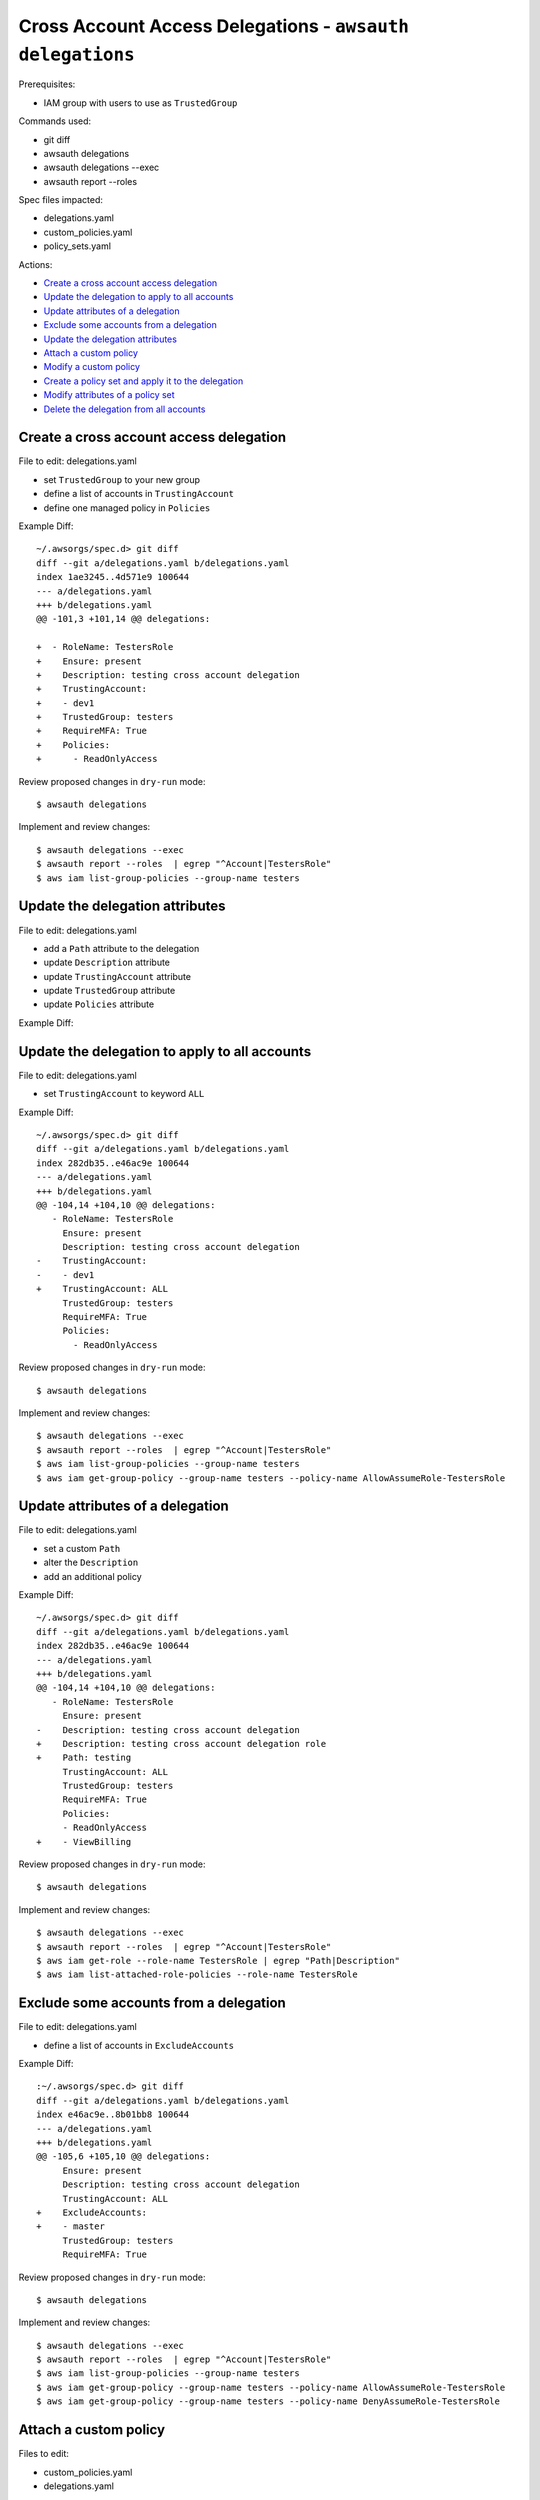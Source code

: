 Cross Account Access Delegations - ``awsauth delegations``
==========================================================

Prerequisites:

- IAM group with users to use as ``TrustedGroup``


Commands used:

- git diff
- awsauth delegations
- awsauth delegations --exec
- awsauth report --roles


Spec files impacted:

- delegations.yaml
- custom_policies.yaml
- policy_sets.yaml


Actions:

- `Create a cross account access delegation`_
- `Update the delegation to apply to all accounts`_
- `Update attributes of a delegation`_
- `Exclude some accounts from a delegation`_
- `Update the delegation attributes`_
- `Attach a custom policy`_
- `Modify a custom policy`_
- `Create a policy set and apply it to the delegation`_
- `Modify attributes of a policy set`_
- `Delete the delegation from all accounts`_


Create a cross account access delegation
****************************************

File to edit: delegations.yaml

- set ``TrustedGroup`` to your new group
- define a list of accounts in ``TrustingAccount``
- define one managed policy in ``Policies``

Example Diff::

  ~/.awsorgs/spec.d> git diff
  diff --git a/delegations.yaml b/delegations.yaml
  index 1ae3245..4d571e9 100644
  --- a/delegations.yaml
  +++ b/delegations.yaml
  @@ -101,3 +101,14 @@ delegations:
   
  +  - RoleName: TestersRole
  +    Ensure: present
  +    Description: testing cross account delegation
  +    TrustingAccount:
  +    - dev1
  +    TrustedGroup: testers
  +    RequireMFA: True
  +    Policies:
  +      - ReadOnlyAccess


Review proposed changes in ``dry-run`` mode::

  $ awsauth delegations

Implement and review changes::  

  $ awsauth delegations --exec
  $ awsauth report --roles  | egrep "^Account|TestersRole"
  $ aws iam list-group-policies --group-name testers


Update the delegation attributes
********************************

File to edit: delegations.yaml

- add a ``Path`` attribute to the delegation
- update ``Description`` attribute
- update ``TrustingAccount`` attribute
- update ``TrustedGroup`` attribute
- update ``Policies`` attribute

Example Diff::



Update the delegation to apply to all accounts
**********************************************

File to edit: delegations.yaml

- set ``TrustingAccount`` to keyword ``ALL``

Example Diff::

  ~/.awsorgs/spec.d> git diff
  diff --git a/delegations.yaml b/delegations.yaml
  index 282db35..e46ac9e 100644
  --- a/delegations.yaml
  +++ b/delegations.yaml
  @@ -104,14 +104,10 @@ delegations:
     - RoleName: TestersRole
       Ensure: present
       Description: testing cross account delegation
  -    TrustingAccount:
  -    - dev1
  +    TrustingAccount: ALL
       TrustedGroup: testers
       RequireMFA: True
       Policies:
         - ReadOnlyAccess

Review proposed changes in ``dry-run`` mode::

  $ awsauth delegations

Implement and review changes::  

  $ awsauth delegations --exec
  $ awsauth report --roles  | egrep "^Account|TestersRole"
  $ aws iam list-group-policies --group-name testers
  $ aws iam get-group-policy --group-name testers --policy-name AllowAssumeRole-TestersRole


Update attributes of a delegation
*********************************

File to edit: delegations.yaml

- set a custom ``Path``
- alter the ``Description``
- add an additional policy 

Example Diff::

  ~/.awsorgs/spec.d> git diff
  diff --git a/delegations.yaml b/delegations.yaml
  index 282db35..e46ac9e 100644
  --- a/delegations.yaml
  +++ b/delegations.yaml
  @@ -104,14 +104,10 @@ delegations:
     - RoleName: TestersRole
       Ensure: present
  -    Description: testing cross account delegation
  +    Description: testing cross account delegation role
  +    Path: testing
       TrustingAccount: ALL
       TrustedGroup: testers
       RequireMFA: True
       Policies:
       - ReadOnlyAccess
  +    - ViewBilling

Review proposed changes in ``dry-run`` mode::

  $ awsauth delegations

Implement and review changes::  

  $ awsauth delegations --exec
  $ awsauth report --roles  | egrep "^Account|TestersRole"
  $ aws iam get-role --role-name TestersRole | egrep "Path|Description"
  $ aws iam list-attached-role-policies --role-name TestersRole



Exclude some accounts from a delegation
***************************************

File to edit: delegations.yaml

- define a list of accounts in ``ExcludeAccounts``

Example Diff::

  :~/.awsorgs/spec.d> git diff
  diff --git a/delegations.yaml b/delegations.yaml
  index e46ac9e..8b01bb8 100644
  --- a/delegations.yaml
  +++ b/delegations.yaml
  @@ -105,6 +105,10 @@ delegations:
       Ensure: present
       Description: testing cross account delegation
       TrustingAccount: ALL
  +    ExcludeAccounts: 
  +    - master
       TrustedGroup: testers
       RequireMFA: True


Review proposed changes in ``dry-run`` mode::

  $ awsauth delegations

Implement and review changes::  

  $ awsauth delegations --exec
  $ awsauth report --roles  | egrep "^Account|TestersRole"
  $ aws iam list-group-policies --group-name testers
  $ aws iam get-group-policy --group-name testers --policy-name AllowAssumeRole-TestersRole
  $ aws iam get-group-policy --group-name testers --policy-name DenyAssumeRole-TestersRole


Attach a custom policy
**********************

Files to edit:

- custom_policies.yaml
- delegations.yaml

Example Diff::

  ~/.awsorgs/spec.d> git diff
  diff --git a/custom_policies.yaml b/custom_policies.yaml
  index 9399a60..a428164 100644
  --- a/custom_policies.yaml
  +++ b/custom_policies.yaml
  @@ -120,3 +120,14 @@ custom_policies:
  +
  +  - PolicyName: ReadS3Bucket
  +    Description: list and get objects from my s3 bucket
  +    Statement:
  +      - Effect: Allow
  +        Action:
  +          - s3:List* 
  +          - s3:Get*
  +        Resource:
  +          - arn:aws:s3:::my_bucket
  +          - arn:aws:s3:::my_bucket/*
  diff --git a/delegations.yaml b/delegations.yaml
  index 8b01bb8..ce9afa9 100644
  --- a/delegations.yaml
  +++ b/delegations.yaml
  @@ -113,5 +113,6 @@ delegations:
       RequireMFA: True
       Policies:
         - ReadOnlyAccess
  +      - ReadS3Bucket


Review proposed changes in ``dry-run`` mode::

  $ awsauth delegations

Implement and review changes::  

  $ awsauth delegations --exec
  $ awsauth report --roles  | egrep "^Account|awsauth/ReadS3Bucket"
  $ aws iam list-group-policies --group-name testers
  $ aws iam get-group-policy --group-name testers --policy-name AllowAssumeRole-TestersRole
  $ aws iam get-group-policy --group-name testers --policy-name DenyAssumeRole-TestersRole


Modify a custom policy
**********************

Files to edit:

- custom_policies.yaml

Example Diff::

  ~/.awsorgs/spec.d> git diff
  diff --git a/custom_policies.yaml b/custom_policies.yaml
  index a428164..7efe46b 100644
  --- a/custom_policies.yaml
  +++ b/custom_policies.yaml
  @@ -131,3 +131,5 @@ custom_policies:
           Resource:
             - arn:aws:s3:::my_bucket
             - arn:aws:s3:::my_bucket/*
  +          - arn:aws:s3:::my_other_bucket
  +          - arn:aws:s3:::my_other_bucket/*

Review proposed changes in ``dry-run`` mode::

  $ awsauth delegations

Implement and review changes::  

  $ awsauth delegations --exec
  $ awsauth report --roles --full | grep -A12 awsauth/ReadS3Bucket


Create a policy set and apply it to the delegation
**************************************************

Files to edit:

- policy_sets.yaml

  - create a new policy_set:
  
    -  use the same policies as are listed in the delegation
    -  include a tag and value of your choice

- delegations.yaml

  - delete the ``Policies`` attribute from the delegation
  - set the ``PolicySet`` attribute to the name of your new policy set

Example Diff::

  ~/.awsorgs/spec.d> git diff
  diff --git a/policy_sets.yaml b/policy_sets.yaml
  index ae4c72d..1d991d2 100644
  --- a/policy_sets.yaml
  +++ b/policy_sets.yaml
  @@ -18,6 +18,14 @@ policy_sets:

  +- Name: TesterPolicySet
  +  Description: Access for testers
  +  Tags:
  +  - Key: jobfunctionrole
  +    Value: True
  +  Policies:
  +  - ReadOnlyAccess
  +  - ReadS3Bucket

  diff --git a/delegations.yaml b/delegations.yaml
  index 1ae3245..4d571e9 100644
  --- a/delegations.yaml
  +++ b/delegations.yaml
  @@ -101,3 +101,14 @@ delegations:
   
     - RoleName: TestersRole
       Ensure: present
       Description: testing cross account delegation
       TrustingAccount:
       TrustedGroup: testers
       RequireMFA: True
  -    Policies:
  -      - ReadOnlyAccess
  -      - ReadS3Bucket
  +    PolicySet: TesterPolicySet


Review proposed changes in ``dry-run`` mode::

  $ awsauth delegations

Implement and review changes::  

  $ awsauth delegations --exec
  $ aws iam list-role-tags --role-name TestersRole


Modify attributes of a policy set
*********************************

Files to edit: policy_sets.yaml

- modify attributes:

  - Tags
  - Policies

Example Diff::

:~/.awsorgs/spec.d> git diff policy-sets-spec.yml
diff --git a/policy-sets-spec.yml b/policy-sets-spec.yml
index 6f557d2..4c35965 100644
--- a/policy-sets-spec.yml
+++ b/policy-sets-spec.yml
@@ -163,16 +163,15 @@ policy_sets:
 - Name: Developer
   Description: >
     Access to application services, but cannot manage IAM users/groups,
     create Route53 HostedZones, or manage inter VPC routing.
   Tags:
-  - Key: compliance
-    Value: IS3
+  - Key: job_function
+    Value: Developer
   Policies:
   - SystemAdministrator
   - DatabaseAdministrator
   - PowerUserAccess
+  - ReadOnlyAccess


Review proposed changes in ``dry-run`` mode::

  $ awsauth delegations

Implement and review changes::  

  $ awsauth delegations --exec
  $ aws iam get-role --role-name Developer
  $ aws iam list-attached-role-policies --role-name Developer


Delete the delegation from all accounts
***************************************

Files to edit: delegations.yaml

- set ``Ensure: absent``

Example Diff::

  ~/.awsorgs/spec.d> git diff
  diff --git a/delegations.yaml b/delegations.yaml
  index 2b050da..b6892d1 100644
  --- a/delegations.yaml
  +++ b/delegations.yaml
  @@ -67,14 +67,10 @@ delegations:
         - ViewBilling
   
     - RoleName: TestersRole
  -    Ensure: present
  +    Ensure: absent
       Description: testing cross account delegation
       TrustingAccount: ALL
       ExcludeAccounts: 
         - blee-poc
         - blee-dev
         - blee-prod

Review proposed changes in ``dry-run`` mode::

  $ awsauth delegations

Implement and review changes::  

  $ awsauth delegations --exec
  $ awsauth report --roles  | egrep "^Account|role/awsauth/ReadS3Bucket"
  $ aws iam list-group-policies --group-name testers


